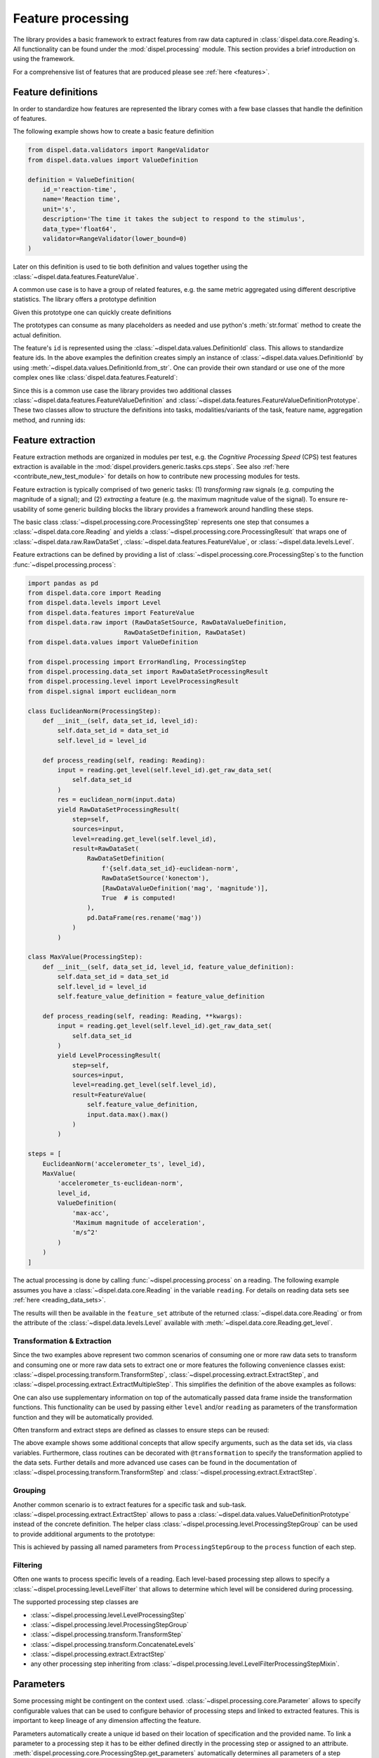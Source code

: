 .. _feature_processing:

Feature processing
==================

The library provides a basic framework to extract features from raw data
captured in :class:`dispel.data.core.Reading`\ s. All functionality can be found
under the :mod:`dispel.processing` module. This section provides a brief
introduction on using the framework.

For a comprehensive list of features that are produced please see
:ref:`here <features>`.

Feature definitions
-------------------

In order to standardize how features are represented the library comes with a
few base classes that handle the definition of features.

The following example shows how to create a basic feature definition

.. code-block:: python

    from dispel.data.validators import RangeValidator
    from dispel.data.values import ValueDefinition

    definition = ValueDefinition(
        id_='reaction-time',
        name='Reaction time',
        unit='s',
        description='The time it takes the subject to respond to the stimulus',
        data_type='float64',
        validator=RangeValidator(lower_bound=0)
    )

Later on this definition is used to tie both definition and values together
using the :class:`~dispel.data.features.FeatureValue`.

A common use case is to have a group of related features, e.g. the same metric
aggregated using different descriptive statistics. The library offers a
prototype definition

.. doctest:: usage-prototype

    >>> from dispel.data.validators import RangeValidator
    >>> from dispel.data.values import ValueDefinitionPrototype
    >>> prototype = ValueDefinitionPrototype(
    ...     id_='{method}-reaction-time',
    ...     name='{method} reaction time',
    ...     unit='s',
    ...     description='The {method} time it takes the subject to respond '
    ...                 'to all stimuli',
    ...     data_type='float64',
    ...     validator=RangeValidator(lower_bound=0)
    ... )

    Given this prototype one can quickly create definitions
    >>> from dispel.data.values import ValueDefinitionPrototype
    >>> prototype = ValueDefinitionPrototype(
    ...     id_='{method}-reaction-time',
    ...     name='{method} reaction time',
    ...     unit='s',
    ...     description='The {method} time it takes the subject to respond '
    ...                 'to all stimuli',
    ...     data_type='float64',
    ...     validator=RangeValidator(lower_bound=0)
    ... )

Given this prototype one can quickly create definitions

.. doctest:: usage-prototype

    >>> prototype.create_definition(method='median')
    <ValueDefinition: median-reaction-time (median reaction time, s)>

The prototypes can consume as many placeholders as needed and use python's
:meth:`str.format` method to create the actual definition.

The feature's ``id`` is represented using the
:class:`~dispel.data.values.DefinitionId` class. This allows to standardize
feature ids. In the above examples the definition creates simply an instance
of :class:`~dispel.data.values.DefinitionId` by using
:meth:`~dispel.data.values.DefinitionId.from_str`. One can provide their own
standard or use one of the more complex ones like
:class:`dispel.data.features.FeatureId`:

.. doctest::

    >>> from dispel.data.features import FeatureId
    >>> from dispel.data.values import AbbreviatedValue as AV, ValueDefinition
    >>> feature_name = AV('reaction time', 'rt')
    >>> definition = ValueDefinition(
    ...     id_=FeatureId(
    ...         task_name=AV('test', 'tst'),
    ...         feature_name=feature_name
    ...     ),
    ...     name=feature_name
    ... )
    >>> definition
    <ValueDefinition: tst-rt (reaction time)>

Since this is a common use case the library provides two additional classes
:class:`~dispel.data.features.FeatureValueDefinition` and
:class:`~dispel.data.features.FeatureValueDefinitionPrototype`. These two
classes allow to structure the definitions into tasks, modalities/variants of
the task, feature name, aggregation method, and running ids:

.. doctest::

    >>> from dispel.data.features import FeatureValueDefinition
    >>> from dispel.data.values import AbbreviatedValue as AV
    >>> definition = FeatureValueDefinition(
    ...     task_name=AV('Cognitive Processing Speed test', 'CPS'),
    ...     feature_name=AV('correct responses', 'cr'),
    ...     modalities=[
    ...         AV('digit-to-digit', 'dtd'),
    ...         AV('predefined key 1', 'key1')
    ...     ],
    ...     aggregation=AV('standard deviation', 'std')
    ... )
    >>> definition
    <FeatureValueDefinition: cps-dtd_key1-cr-std (CPS digit-to-digit ...>

.. _feature-extraction:

Feature extraction
------------------

Feature extraction methods are organized in modules per test, e.g. the
*Cognitive Processing Speed* (CPS) test features extraction is available in
the :mod:`dispel.providers.generic.tasks.cps.steps`. See also
:ref:`here <contribute_new_test_module>` for details on how to contribute new
processing modules for tests.

Feature extraction is typically comprised of two generic tasks: (1)
*transforming* raw signals (e.g. computing the magnitude of a signal); and (2)
*extracting* a feature (e.g. the maximum magnitude value of the signal). To
ensure re-usability of some generic building blocks the library provides a
framework around handling these steps.

The basic class :class:`~dispel.processing.core.ProcessingStep` represents one
step that consumes a :class:`~dispel.data.core.Reading` and
yields a :class:`~dispel.processing.core.ProcessingResult` that wraps one of
:class:`~dispel.data.raw.RawDataSet`, :class:`~dispel.data.features.FeatureValue`,
or :class:`~dispel.data.levels.Level`.

Feature extractions can be defined by
providing a list of :class:`~dispel.processing.core.ProcessingStep`\ s to the
function :func:`~dispel.processing.process`:

.. code-block:: python

    import pandas as pd
    from dispel.data.core import Reading
    from dispel.data.levels import Level
    from dispel.data.features import FeatureValue
    from dispel.data.raw import (RawDataSetSource, RawDataValueDefinition,
                              RawDataSetDefinition, RawDataSet)
    from dispel.data.values import ValueDefinition

    from dispel.processing import ErrorHandling, ProcessingStep
    from dispel.processing.data_set import RawDataSetProcessingResult
    from dispel.processing.level import LevelProcessingResult
    from dispel.signal import euclidean_norm

    class EuclideanNorm(ProcessingStep):
        def __init__(self, data_set_id, level_id):
            self.data_set_id = data_set_id
            self.level_id = level_id

        def process_reading(self, reading: Reading):
            input = reading.get_level(self.level_id).get_raw_data_set(
                self.data_set_id
            )
            res = euclidean_norm(input.data)
            yield RawDataSetProcessingResult(
                step=self,
                sources=input,
                level=reading.get_level(self.level_id),
                result=RawDataSet(
                    RawDataSetDefinition(
                        f'{self.data_set_id}-euclidean-norm',
                        RawDataSetSource('konectom'),
                        [RawDataValueDefinition('mag', 'magnitude')],
                        True  # is computed!
                    ),
                    pd.DataFrame(res.rename('mag'))
                )
            )

    class MaxValue(ProcessingStep):
        def __init__(self, data_set_id, level_id, feature_value_definition):
            self.data_set_id = data_set_id
            self.level_id = level_id
            self.feature_value_definition = feature_value_definition

        def process_reading(self, reading: Reading, **kwargs):
            input = reading.get_level(self.level_id).get_raw_data_set(
                self.data_set_id
            )
            yield LevelProcessingResult(
                step=self,
                sources=input,
                level=reading.get_level(self.level_id),
                result=FeatureValue(
                    self.feature_value_definition,
                    input.data.max().max()
                )
            )

    steps = [
        EuclideanNorm('accelerometer_ts', level_id),
        MaxValue(
            'accelerometer_ts-euclidean-norm',
            level_id,
            ValueDefinition(
                'max-acc',
                'Maximum magnitude of acceleration',
                'm/s^2'
            )
        )
    ]

The actual processing is done by calling :func:`~dispel.processing.process`
on a reading. The following example assumes you have a
:class:`~dispel.data.core.Reading` in the variable ``reading``. For details on
reading data sets see :ref:`here <reading_data_sets>`.

.. doctest-skip::

    >>> from dispel.processing import process
    >>> res = process(example, steps)
    >>> res
    <DataTrace of <Reading: 2 levels (0 flags)>: (11 entities, 2 ...
    >>> reading = res.get_reading()
    >>> reading.get_feature_set(level_id).get_raw_value('max-acc')
    0.012348961

The results will then be available in the ``feature_set`` attribute of the
returned :class:`~dispel.data.core.Reading` or from the attribute of
the :class:`~dispel.data.levels.Level` available with
:meth:`~dispel.data.core.Reading.get_level`.

Transformation & Extraction
```````````````````````````

Since the two examples above represent two common scenarios of consuming one
or more raw data sets to transform and consuming one or more raw data sets to
extract one or more features the following convenience classes exist:
:class:`~dispel.processing.transform.TransformStep`,
:class:`~dispel.processing.extract.ExtractStep`, and
:class:`~dispel.processing.extract.ExtractMultipleStep`. This simplifies the
definition of the above examples as follows:

.. doctest-skip::

    >>> from dispel.processing.extract import ExtractStep
    >>> from dispel.processing.transform import TransformStep
    >>> transform_step = TransformStep(
    ...     'accelerometer_ts',
    ...     euclidean_norm,
    ...     'accelerometer-euclidean-norm',
    ...     [RawDataValueDefinition('mag', 'magnitude')]
    ... )
    >>> extract_step = ExtractStep(
    ...     'accelerometer-euclidean-norm',
    ...     lambda data: data.max().max(),
    ...     ValueDefinition(
    ...         'max-acc',
    ...         'Maximum magnitude of acceleration',
    ...         'm/s^2'
    ...     )
    ... )
    >>> steps = [
    ...     transform_step,
    ...     extract_step
    ... ]
    >>> res = process(example, steps).get_reading()

One can also use supplementary information on top of the automatically passed
data frame inside the transformation functions. This functionality can be used
by passing either ``level`` and/or ``reading`` as parameters of the
transformation function and they will be automatically provided.

.. doctest-skip::

    >>> from dispel.processing.extract import ExtractStep
    >>> from dispel.processing.transform import TransformStep
    >>> def reaction_time(data, level):
    ...     return (
    ...         data['ts'].min() - level.start
    ...     ).total_seconds()
    >>> extract_step = ExtractStep(
    ...     'accelerometer',
    ...     reaction_time,
    ...     ValueDefinition(
    ...         'rt',
    ...         'Reaction time',
    ...         's'
    ...     )
    ... )
    >>> steps = [extract_step]
    >>> res = process(example, steps).get_reading()

Often transform and extract steps are defined as classes to ensure steps can
be reused:

.. doctest-skip::

    >>> from dispel.processing.data_set import transformation
    >>> class MyExtractStep(ExtractStep):
    ...     data_set_ids = 'accelerometer'
    ...     definition = ValueDefinition(
    ...         'rt',
    ...         'Reaction time',
    ...         's'
    ...     )
    ...
    ...     @transformation
    ...     def reaction_time(self, data, level):
    ...         return (
    ...             data['ts'].min() - level.start
    ...         ).total_seconds()
    >>> steps = [MyExtractStep()]
    >>> res = process(example, steps).get_reading()

The above example shows some additional concepts that allow specify arguments,
such as the data set ids, via class variables. Furthermore, class routines
can be decorated with ``@transformation`` to specify the transformation
applied to the data sets. Further details and more advanced use cases can be
found in the documentation of :class:`~dispel.processing.transform.TransformStep`
and :class:`~dispel.processing.extract.ExtractStep`.

Grouping
````````

Another common scenario is to extract features for a specific task and
sub-task. :class:`~dispel.processing.extract.ExtractStep` allows to pass a
:class:`~dispel.data.values.ValueDefinitionPrototype` instead of the
concrete definition. The helper class
:class:`~dispel.processing.level.ProcessingStepGroup` can be used to provide
additional arguments to the prototype:

.. doctest-skip::

    >>> from dispel.data.features import FeatureValueDefinitionPrototype
    >>> from dispel.data.values import AbbreviatedValue as AV
    >>> from dispel.processing.level import ProcessingStepGroup
    >>> steps = [
    ...     ProcessingStepGroup([
    ...         transform_step,
    ...         ExtractStep(
    ...             'accelerometer-euclidean-norm',
    ...             lambda data: data.max().max(),
    ...             FeatureValueDefinitionPrototype(
    ...                 feature_name=AV('feature 1', 'f'),
    ...                 description='{task_name} feature 1 description',
    ...                 unit='s'
    ...             )
    ...         )],
    ...         task_name=AV('U-turn test', 'UTT')
    ...     )
    ... ]
    >>> res = process(example, steps).get_reading()

This is achieved by passing all named parameters from ``ProcessingStepGroup``
to the ``process`` function of each step.

Filtering
`````````

Often one wants to process specific levels of a reading. Each level-based
processing step allows to specify a
:class:`~dispel.processing.level.LevelFilter` that allows to determine which
level will be considered during processing.

The supported processing step classes are

- :class:`~dispel.processing.level.LevelProcessingStep`
- :class:`~dispel.processing.level.ProcessingStepGroup`
- :class:`~dispel.processing.transform.TransformStep`
- :class:`~dispel.processing.transform.ConcatenateLevels`
- :class:`~dispel.processing.extract.ExtractStep`
- any other processing step inheriting from
  :class:`~dispel.processing.level.LevelFilterProcessingStepMixin`.

Parameters
----------

Some processing might be contingent on the context used.
:class:`~dispel.processing.core.Parameter` allows to specify configurable
values that can be used to configure behavior of processing steps and linked
to extracted features. This is important to keep lineage of any dimension
affecting the feature.

Parameters automatically create a unique id based on their location of
specification and the provided name. To link a parameter to a processing
step it has to be either defined directly in the processing step or assigned
to an attribute. :meth:`dispel.processing.core.ProcessingStep.get_parameters`
automatically determines all parameters of a step through inspection.

Assuming we had a module called ``example.module`` that defines a parameter on
a module level and on a processing step level. The typical pattern of usage
would be as following:

.. doctest-skip::

    >>> # example.module
    >>> from dispel.data.core import Reading
    >>> from dispel.data.validators import GREATER_THAN_ZERO
    >>> from dispel.processing.core import Parameter
    >>> from dispel.processing.data_set import transformation
    >>> from dispel.processing.transform import TransformStep
    >>> PARAM_A = Parameter(
    ...     id_='param_a',
    ...     default_value=10,
    ...     validator=GREATER_THAN_ZERO,
    ...     description='A description explaining the influence of the param.'
    ... )
    >>> def transform(data, param_a, param_b):
    ...     return ...
    >>> class MyTransformStep(TransformStep):
    ...     param_a = PARAM_A
    ...     param_b = Parameter('param_b')
    ...     @transformation
    ...     def _transform(self, data):
    ...         return transform(data, self.param_a, self.param_b)

The above specification will lead to two parameters called
``example.module.param_a`` and ``example.module.MyTransformStep.param_b``.
The values can be modified by either using their id or reference, e.g.,
``PARAM_A.value = 5`` or ``Parameter.set_value('example.module.param_a', 5)``.

Data trace graph
----------------

The data trace constitutes a
`DAG <https://en.wikipedia.org/wiki/Directed_acyclic_graph>`_ like
representation of the main data entities of each evaluation i.e.

    - :class:`~dispel.data.core.Reading`,
    - :class:`~dispel.data.levels.Level`,
    - :class:`~dispel.data.levels.LevelEpoch`.
    - :class:`~dispel.data.raw.RawDataSet`,
    - :class:`~dispel.data.features.FeatureValue`.

The links between entities are the processing steps that were applied on
the source and led to the target entity.

The goal of the data trace graph is to keep tabs on transformation and
extraction steps in order to trace which raw data has led to the creation
on which feature.

Every entity is wrapped in a :class:`~dispel.processing.data_trace.Node`
class that links both parent and child nodes related to it. All nodes are
then stored in the :class:`~dispel.processing.data_trace.DataTrace` class.

In order to populate the data trace graph one can use the
:meth:`~dispel.processing.data_trace.DataTrace.populate` dispatch method.
